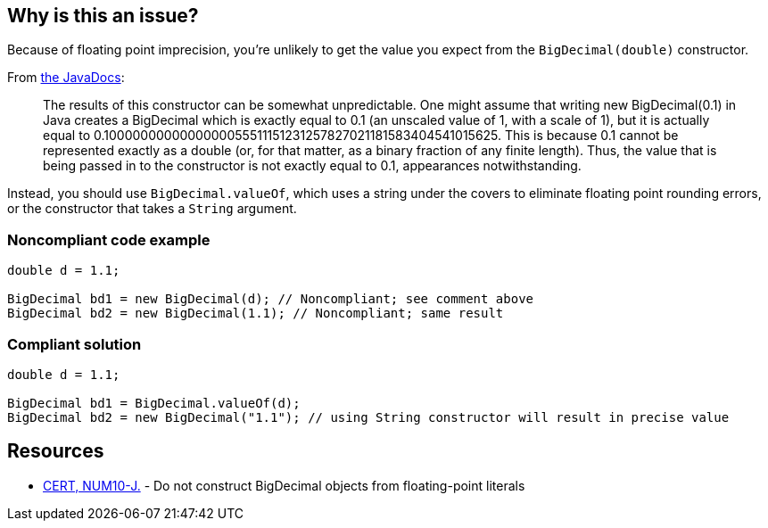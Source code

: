 == Why is this an issue?

Because of floating point imprecision, you're unlikely to get the value you expect from the ``++BigDecimal(double)++`` constructor. 


From http://docs.oracle.com/javase/7/docs/api/java/math/BigDecimal.html#BigDecimal(double)[the JavaDocs]:


____
The results of this constructor can be somewhat unpredictable. One might assume that writing new BigDecimal(0.1) in Java creates a BigDecimal which is exactly equal to 0.1 (an unscaled value of 1, with a scale of 1), but it is actually equal to 0.1000000000000000055511151231257827021181583404541015625. This is because 0.1 cannot be represented exactly as a double (or, for that matter, as a binary fraction of any finite length). Thus, the value that is being passed in to the constructor is not exactly equal to 0.1, appearances notwithstanding.
____


Instead, you should use ``++BigDecimal.valueOf++``, which uses a string under the covers to eliminate floating point rounding errors, or the constructor that takes a ``++String++`` argument.


=== Noncompliant code example

[source,java]
----
double d = 1.1;

BigDecimal bd1 = new BigDecimal(d); // Noncompliant; see comment above
BigDecimal bd2 = new BigDecimal(1.1); // Noncompliant; same result
----


=== Compliant solution

[source,java]
----
double d = 1.1;

BigDecimal bd1 = BigDecimal.valueOf(d);
BigDecimal bd2 = new BigDecimal("1.1"); // using String constructor will result in precise value
----


== Resources

* https://wiki.sei.cmu.edu/confluence/x/kzdGBQ[CERT, NUM10-J.] - Do not construct BigDecimal objects from floating-point literals


ifdef::env-github,rspecator-view[]

'''
== Implementation Specification
(visible only on this page)

=== Message

Use "BigDecimal.valueOf" instead.


'''
== Comments And Links
(visible only on this page)

=== on 7 Oct 2014, 16:24:30 Nicolas Peru wrote:
\[~ann.campbell.2] we might want to refer or quote the JavaDoc of BigDecimal double constructor here : \http://docs.oracle.com/javase/7/docs/api/java/math/BigDecimal.html#BigDecimal(double) 

=== on 10 Oct 2014, 15:13:53 Freddy Mallet wrote:
Perfect !

=== on 16 Jan 2015, 09:32:59 Sébastien Gioria wrote:
Coudl be tag "security" as it's part of the CERT Secure Coding for Java (\https://www.securecoding.cert.org/confluence/display/java/NUM10-J.+Do+not+construct+BigDecimal+objects+from+floating-point+literals)



=== on 19 Jan 2015, 08:42:15 Ann Campbell wrote:
Thanks [~sebastien.gioria], reference added!

=== on 14 Jul 2016, 16:04:49 Ann Campbell wrote:
https://github.com/google/error-prone/blob/master/docs/bugpattern/BigDecimalLiteralDouble.md

endif::env-github,rspecator-view[]
